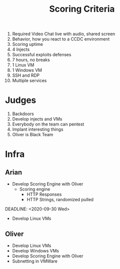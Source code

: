 #+TITLE: Scoring Criteria
1) Required Video Chat live with audio, shared screen
2) Behavior, how you react to a CCDC environment
3) Scoring uptime
4) 4 Injects 
5) Successful exploits defenses
6) 7 hours, no breaks
7) 1 Linux VM
8) 1 Windows VM
9) SSH and RDP
10) Multiple services

* Judges
1) Backdoors
2) Develop injects and VMs
3) Everybody on the team can pentest
4) Implant interesting things
5) Oliver is Black Team

* Infra
** Arian
DEADLINE: <2020-09-11 Fri>
	- Develop Scoring Engine with Oliver
		- Scoring engine
			- HTTP Responses
			- HTTP Strings, randomized pulled
DEADLINE: <2020-09-30 Wed>
    - Develop Linux VMs				
** Oliver
	- Develop Linux VMs
	- Develop Windows VMs
	- Develop Scoring Engine with Oliver
	- Subnetting in VMWare
